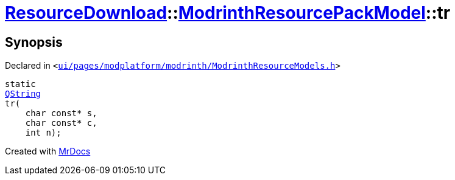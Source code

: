 [#ResourceDownload-ModrinthResourcePackModel-tr]
= xref:ResourceDownload.adoc[ResourceDownload]::xref:ResourceDownload/ModrinthResourcePackModel.adoc[ModrinthResourcePackModel]::tr
:relfileprefix: ../../
:mrdocs:


== Synopsis

Declared in `&lt;https://github.com/PrismLauncher/PrismLauncher/blob/develop/launcher/ui/pages/modplatform/modrinth/ModrinthResourceModels.h#L49[ui&sol;pages&sol;modplatform&sol;modrinth&sol;ModrinthResourceModels&period;h]&gt;`

[source,cpp,subs="verbatim,replacements,macros,-callouts"]
----
static
xref:QString.adoc[QString]
tr(
    char const* s,
    char const* c,
    int n);
----



[.small]#Created with https://www.mrdocs.com[MrDocs]#
